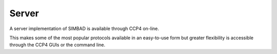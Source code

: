 .. _server:

Server
======

A server implementation of SIMBAD is available through CCP4 on-line.

.. raw:: html

   <br>
   <div align="center">
       <a href="https://www.ccp4.ac.uk/ccp4online/" class="btn btn-primary btn-lg">Go to CCP4 Online Server</a>
   </div>
   </br>

This makes some of the most popular protocols available in an easy-to-use form but greater flexibility is accessible through the CCP4 GUIs or the command line.
